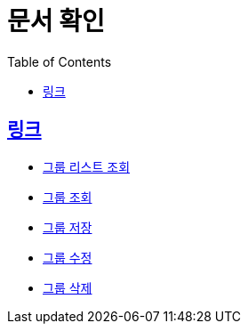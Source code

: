 ifndef::snippets[]
:snippets: ../../../build/generated-snippets
endif::[]
:doctype: book
:icons: font
:source-highlighter: highlightjs
:toc: left
:toclevels: 3
:sectlinks:
:operation-http-request-title: Example Request
:operation-http-response-title: Example Response

= 문서 확인

== 링크
* link:list.html[그룹 리스트 조회]
* link:detail.html[그룹 조회]
* link:save.html[그룹 저장]
* link:update.html[그룹 수정]
* link:delete.html[그룹 삭제]
